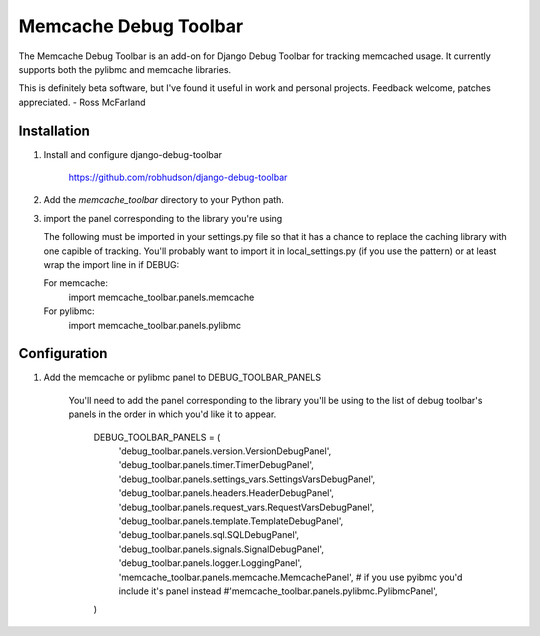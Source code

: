 ====================
Memcache Debug Toolbar
====================

The Memcache Debug Toolbar is an add-on for Django Debug Toolbar for tracking
memcached usage. It currently supports both the pylibmc and memcache libraries.

This is definitely beta software, but I've found it useful in work and personal
projects. Feedback welcome, patches appreciated. - Ross McFarland

Installation
============

#. Install and configure django-debug-toolbar

    https://github.com/robhudson/django-debug-toolbar

#. Add the `memcache_toolbar` directory to your Python path.

#. import the panel corresponding to the library you're using

   The following must be imported in your settings.py file so that it has a
   chance to replace the caching library with one capible of tracking. You'll
   probably want to import it in local_settings.py (if you use the pattern) or
   at least wrap the import line in if DEBUG:

   For memcache:
      import memcache_toolbar.panels.memcache

   For pylibmc:
      import memcache_toolbar.panels.pylibmc

Configuration
=============

#. Add the memcache or pylibmc panel to DEBUG_TOOLBAR_PANELS

    You'll need to add the panel corresponding to the library you'll be using to
    the list of debug toolbar's panels in the order in which you'd like it to
    appear.

	DEBUG_TOOLBAR_PANELS = (
	    'debug_toolbar.panels.version.VersionDebugPanel',
	    'debug_toolbar.panels.timer.TimerDebugPanel',
	    'debug_toolbar.panels.settings_vars.SettingsVarsDebugPanel',
	    'debug_toolbar.panels.headers.HeaderDebugPanel',
	    'debug_toolbar.panels.request_vars.RequestVarsDebugPanel',
	    'debug_toolbar.panels.template.TemplateDebugPanel',
	    'debug_toolbar.panels.sql.SQLDebugPanel',
	    'debug_toolbar.panels.signals.SignalDebugPanel',
	    'debug_toolbar.panels.logger.LoggingPanel',
            'memcache_toolbar.panels.memcache.MemcachePanel',
            # if you use pyibmc you'd include it's panel instead
            #'memcache_toolbar.panels.pylibmc.PylibmcPanel',
	)
